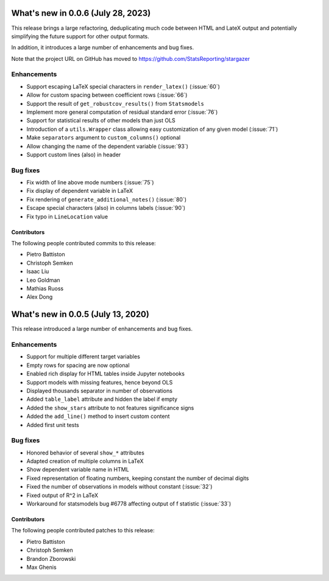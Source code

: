 What's new in 0.0.6 (July 28, 2023)
-----------------------------------

This release brings a large refactoring, deduplicating much code between HTML
and LateX output and potentially simplifying the future support for other
output formats.

In addition, it introduces a large number of enhancements and bug fixes.

Note that the project URL on GitHub has moved to
`https://github.com/StatsReporting/stargazer <https://github.com/StatsReporting/stargazer>`_

Enhancements
^^^^^^^^^^^^

- Support escaping LaTeX special characters in ``render_latex()`` (:issue:`60`)
- Allow for custom spacing between coefficient rows (:issue:`66`)
- Support the result of ``get_robustcov_results()`` from ``Statsmodels``
- Implement more general computation of residual standard error (:issue:`76`)
- Support for statistical results of other models than just OLS
- Introduction of a ``utils.Wrapper`` class allowing easy customization of any given model (:issue:`71`)
- Make ``separators`` argument to ``custom_columns()`` optional
- Allow changing the name of the dependent variable (:issue:`93`)
- Support custom lines (also) in header

Bug fixes
^^^^^^^^^

- Fix width of line above mode numbers (:issue:`75`)
- Fix display of dependent variable in LaTeX
- Fix rendering of ``generate_additional_notes()`` (:issue:`80`)
- Escape special characters (also) in columns labels (:issue:`90`)
- Fix typo in ``LineLocation`` value

Contributors
~~~~~~~~~~~~

The following people contributed commits to this release:

* Pietro Battiston
* Christoph Semken
* Isaac Liu
* Leo Goldman
* Mathias Ruoss
* Alex Dong


What's new in 0.0.5 (July 13, 2020)
-----------------------------------

This release introduced a large number of enhancements and bug fixes.

Enhancements
^^^^^^^^^^^^

- Support for multiple different target variables
- Empty rows for spacing are now optional
- Enabled rich display for HTML tables inside Jupyter notebooks
- Support models with missing features, hence beyond OLS
- Displayed thousands separator in number of observations
- Added ``table_label`` attribute and hidden the label if empty
- Added the ``show_stars`` attribute to not features significance signs
- Added the ``add_line()`` method to insert custom content
- Added first unit tests


Bug fixes
^^^^^^^^^

- Honored behavior of several ``show_*`` attributes
- Adapted creation of multiple columns in LaTeX
- Show dependent variable name in HTML
- Fixed representation of floating numbers, keeping constant the number of decimal digits
- Fixed the number of observations in models without constant (:issue:`32`)
- Fixed output of R^2 in LaTeX
- Workaround for statsmodels bug #6778 affecting output of f statistic (:issue:`33`)


Contributors
~~~~~~~~~~~~

The following people contributed patches to this release:

* Pietro Battiston
* Christoph Semken
* Brandon Zborowski
* Max Ghenis
